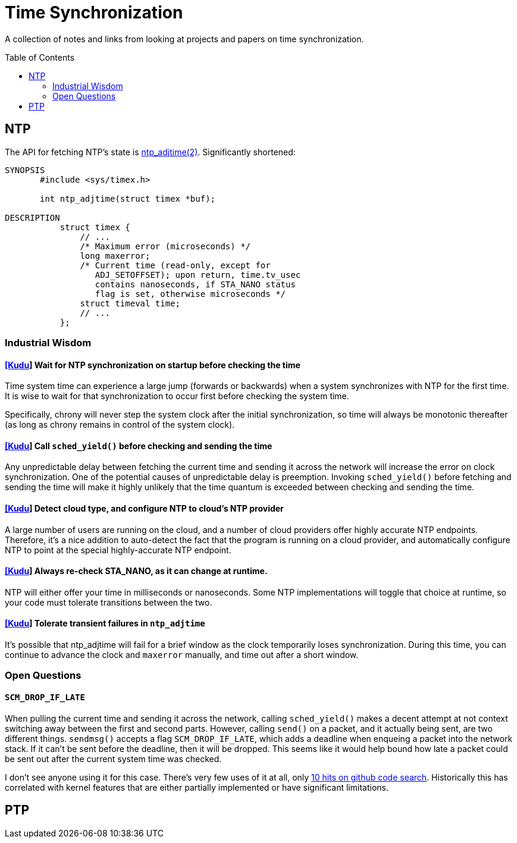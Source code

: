 = Time Synchronization
:page-style: post
:showtitle:
:toc: preamble

A collection of notes and links from looking at projects and papers on time synchronization.

== NTP

The API for fetching NTP's state is https://manpage.me/?q=ntp_adjtime[ntp_adjtime(2)].  Significantly shortened:

[source,man]
----
SYNOPSIS
       #include <sys/timex.h>

       int ntp_adjtime(struct timex *buf);

DESCRIPTION
           struct timex {
               // ...
               /* Maximum error (microseconds) */
               long maxerror;
               /* Current time (read-only, except for
                  ADJ_SETOFFSET); upon return, time.tv_usec
                  contains nanoseconds, if STA_NANO status
                  flag is set, otherwise microseconds */
               struct timeval time;
               // ...
           };
----


=== Industrial Wisdom

==== https://github.com/cloudera/kudu/commit/1c3cbb1c7d27bd659719a45c5904f1c06df65e45[[Kudu]] Wait for NTP synchronization on startup before checking the time 
Time system time can experience a large jump (forwards or backwards) when a system synchronizes with NTP for the first time.  It is wise to wait for that synchronization to occur first before checking the system time.

Specifically, chrony will never step the system clock after the initial synchronization, so time will always be monotonic thereafter (as long as chrony remains in control of the system clock).

==== https://github.com/apache/kudu/blob/1d3cb5cba6fa09d646af3e93ce92632b129cab27/src/kudu/clock/builtin_ntp.cc#L913[[Kudu]] Call `sched_yield()` before checking and sending the time

Any unpredictable delay between fetching the current time and sending it across the network will increase the error on clock synchronization.  One of the potential causes of unpredictable delay is preemption. Invoking `sched_yield()` before fetching and sending the time will make it highly unlikely that the time quantum is exceeded between checking and sending the time.

==== https://github.com/apache/kudu/commit/53533bbc88183710329285789db5572e173a9abb[[Kudu]] Detect cloud type, and configure NTP to cloud's NTP provider

A large number of users are running on the cloud, and a number of cloud providers offer highly accurate NTP endpoints.  Therefore, it's a nice addition to auto-detect the fact that the program is running on a cloud provider, and automatically configure NTP to point at the special highly-accurate NTP endpoint.

==== https://github.com/cloudera/kudu/commit/10f6164b1217e0299bcfedc061d2c57581c389bd[[Kudu]] Always re-check STA_NANO, as it can change at runtime.

NTP will either offer your time in milliseconds or nanoseconds.  Some NTP implementations will toggle that choice at runtime, so your code must tolerate transitions between the two. 

==== https://github.com/cloudera/kudu/commit/7f5104586fa381347c582260df539b8cbb02f08b[[Kudu]] Tolerate transient failures in `ntp_adjtime`

It's possible that ntp_adjtime will fail for a brief window as the clock temporarily loses synchronization.  During this time, you can continue to advance the clock and `maxerror` manually, and time out after a short window. 

=== Open Questions

==== `SCM_DROP_IF_LATE`

When pulling the current time and sending it across the network, calling `sched_yield()` makes a decent attempt at not context switching away between the first and second parts.  However, calling `send()` on a packet, and it actually being sent, are two different things.   `sendmsg()` accepts a flag `SCM_DROP_IF_LATE`, which adds a deadline when enqueing a packet into the network stack.  If it can't be sent before the deadline, then it will be dropped.  This seems like it would help bound how late a packet could be sent out after the current system time was checked.

I don't see anyone using it for this case.  There's very few uses of it at all, only https://github.com/search?q=SCM_DROP_IF_LATE&type=code[10 hits on github code search].  Historically this has correlated with kernel features that are either partially implemented or have significant limitations.

== PTP

